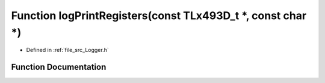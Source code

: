 .. _exhale_function__logger_8h_1a77aaa450af06f5e3f80d0be5dfc006d4:

Function logPrintRegisters(const TLx493D_t \*, const char \*)
=============================================================

- Defined in :ref:`file_src_Logger.h`


Function Documentation
----------------------


.. doxygenfunction:: logPrintRegisters(const TLx493D_t *, const char *)
   :project: XENSIV 3D Magnetic Sensors Arduino Library